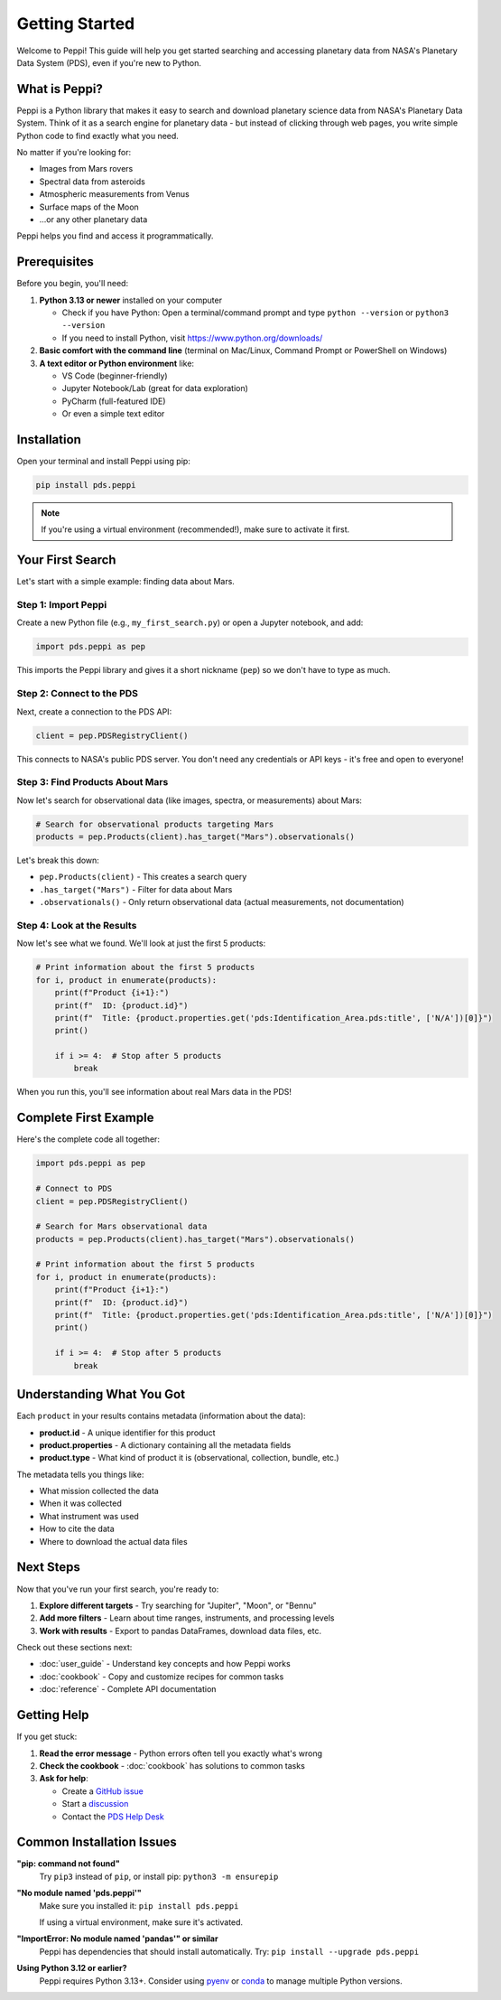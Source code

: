 ===============
Getting Started
===============

Welcome to Peppi! This guide will help you get started searching and accessing planetary data from NASA's Planetary Data System (PDS), even if you're new to Python.

What is Peppi?
==============

Peppi is a Python library that makes it easy to search and download planetary science data from NASA's Planetary Data System. Think of it as a search engine for planetary data - but instead of clicking through web pages, you write simple Python code to find exactly what you need.

No matter if you're looking for:

- Images from Mars rovers
- Spectral data from asteroids
- Atmospheric measurements from Venus
- Surface maps of the Moon
- ...or any other planetary data

Peppi helps you find and access it programmatically.

Prerequisites
=============

Before you begin, you'll need:

1. **Python 3.13 or newer** installed on your computer

   - Check if you have Python: Open a terminal/command prompt and type ``python --version`` or ``python3 --version``
   - If you need to install Python, visit https://www.python.org/downloads/

2. **Basic comfort with the command line** (terminal on Mac/Linux, Command Prompt or PowerShell on Windows)

3. **A text editor or Python environment** like:

   - VS Code (beginner-friendly)
   - Jupyter Notebook/Lab (great for data exploration)
   - PyCharm (full-featured IDE)
   - Or even a simple text editor

Installation
============

Open your terminal and install Peppi using pip:

.. code-block:: bash

    pip install pds.peppi

.. note::
   If you're using a virtual environment (recommended!), make sure to activate it first.

Your First Search
=================

Let's start with a simple example: finding data about Mars.

Step 1: Import Peppi
--------------------

Create a new Python file (e.g., ``my_first_search.py``) or open a Jupyter notebook, and add:

.. code-block:: python

    import pds.peppi as pep

This imports the Peppi library and gives it a short nickname (``pep``) so we don't have to type as much.

Step 2: Connect to the PDS
---------------------------

Next, create a connection to the PDS API:

.. code-block:: python

    client = pep.PDSRegistryClient()

This connects to NASA's public PDS server. You don't need any credentials or API keys - it's free and open to everyone!

Step 3: Find Products About Mars
---------------------------------

Now let's search for observational data (like images, spectra, or measurements) about Mars:

.. code-block:: python

    # Search for observational products targeting Mars
    products = pep.Products(client).has_target("Mars").observationals()

Let's break this down:

- ``pep.Products(client)`` - This creates a search query
- ``.has_target("Mars")`` - Filter for data about Mars
- ``.observationals()`` - Only return observational data (actual measurements, not documentation)

Step 4: Look at the Results
----------------------------

Now let's see what we found. We'll look at just the first 5 products:

.. code-block:: python

    # Print information about the first 5 products
    for i, product in enumerate(products):
        print(f"Product {i+1}:")
        print(f"  ID: {product.id}")
        print(f"  Title: {product.properties.get('pds:Identification_Area.pds:title', ['N/A'])[0]}")
        print()

        if i >= 4:  # Stop after 5 products
            break

When you run this, you'll see information about real Mars data in the PDS!

Complete First Example
=======================

Here's the complete code all together:

.. code-block:: python

    import pds.peppi as pep

    # Connect to PDS
    client = pep.PDSRegistryClient()

    # Search for Mars observational data
    products = pep.Products(client).has_target("Mars").observationals()

    # Print information about the first 5 products
    for i, product in enumerate(products):
        print(f"Product {i+1}:")
        print(f"  ID: {product.id}")
        print(f"  Title: {product.properties.get('pds:Identification_Area.pds:title', ['N/A'])[0]}")
        print()

        if i >= 4:  # Stop after 5 products
            break

Understanding What You Got
===========================

Each ``product`` in your results contains metadata (information about the data):

- **product.id** - A unique identifier for this product
- **product.properties** - A dictionary containing all the metadata fields
- **product.type** - What kind of product it is (observational, collection, bundle, etc.)

The metadata tells you things like:

- What mission collected the data
- When it was collected
- What instrument was used
- How to cite the data
- Where to download the actual data files

Next Steps
==========

Now that you've run your first search, you're ready to:

1. **Explore different targets** - Try searching for "Jupiter", "Moon", or "Bennu"
2. **Add more filters** - Learn about time ranges, instruments, and processing levels
3. **Work with results** - Export to pandas DataFrames, download data files, etc.

Check out these sections next:

- :doc:`user_guide` - Understand key concepts and how Peppi works
- :doc:`cookbook` - Copy and customize recipes for common tasks
- :doc:`reference` - Complete API documentation

Getting Help
============

If you get stuck:

1. **Read the error message** - Python errors often tell you exactly what's wrong
2. **Check the cookbook** - :doc:`cookbook` has solutions to common tasks
3. **Ask for help**:

   - Create a `GitHub issue <https://github.com/NASA-PDS/peppi/issues>`_
   - Start a `discussion <https://github.com/NASA-PDS/peppi/discussions>`_
   - Contact the `PDS Help Desk <mailto:pds-operator@jpl.nasa.gov>`_

Common Installation Issues
===========================

**"pip: command not found"**
    Try ``pip3`` instead of ``pip``, or install pip: ``python3 -m ensurepip``

**"No module named 'pds.peppi'"**
    Make sure you installed it: ``pip install pds.peppi``

    If using a virtual environment, make sure it's activated.

**"ImportError: No module named 'pandas'" or similar**
    Peppi has dependencies that should install automatically. Try: ``pip install --upgrade pds.peppi``

**Using Python 3.12 or earlier?**
    Peppi requires Python 3.13+. Consider using `pyenv <https://github.com/pyenv/pyenv>`_ or `conda <https://docs.conda.io/>`_ to manage multiple Python versions.
